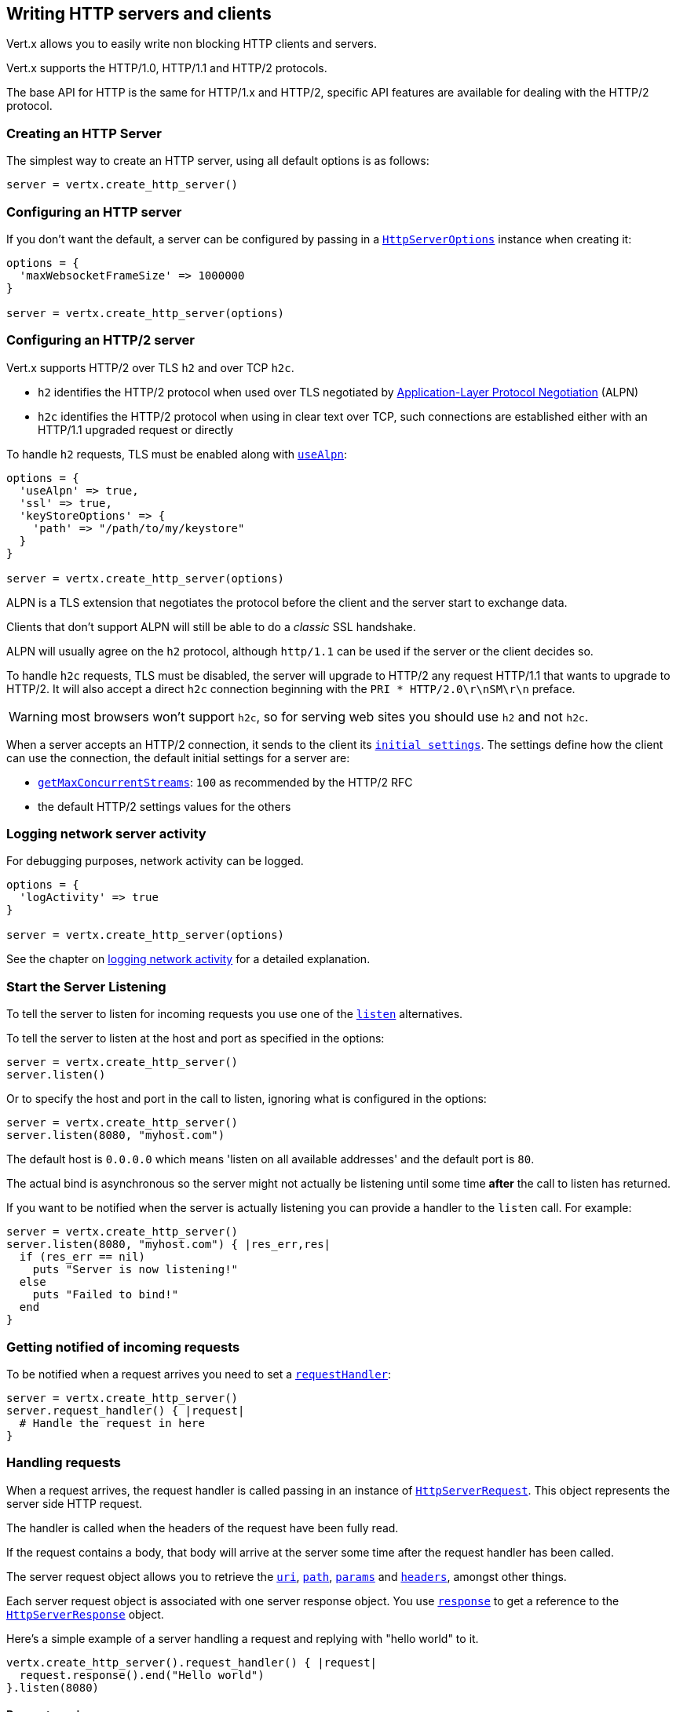 == Writing HTTP servers and clients

Vert.x allows you to easily write non blocking HTTP clients and servers.

Vert.x supports the HTTP/1.0, HTTP/1.1 and HTTP/2 protocols.

The base API for HTTP is the same for HTTP/1.x and HTTP/2, specific API features are available for dealing with the
HTTP/2 protocol.

=== Creating an HTTP Server

The simplest way to create an HTTP server, using all default options is as follows:

[source,ruby]
----

server = vertx.create_http_server()

----

=== Configuring an HTTP server

If you don't want the default, a server can be configured by passing in a `link:../dataobjects.html#HttpServerOptions[HttpServerOptions]`
instance when creating it:

[source,ruby]
----

options = {
  'maxWebsocketFrameSize' => 1000000
}

server = vertx.create_http_server(options)

----

=== Configuring an HTTP/2 server

Vert.x supports HTTP/2 over TLS `h2` and over TCP `h2c`.

- `h2` identifies the HTTP/2 protocol when used over TLS negotiated by https://en.wikipedia.org/wiki/Application-Layer_Protocol_Negotiation[Application-Layer Protocol Negotiation] (ALPN)
- `h2c` identifies the HTTP/2 protocol when using in clear text over TCP, such connections are established either with
an HTTP/1.1 upgraded request or directly

To handle `h2` requests, TLS must be enabled along with `link:../dataobjects.html#HttpServerOptions#set_use_alpn-instance_method[useAlpn]`:

[source,ruby]
----
options = {
  'useAlpn' => true,
  'ssl' => true,
  'keyStoreOptions' => {
    'path' => "/path/to/my/keystore"
  }
}

server = vertx.create_http_server(options)

----

ALPN is a TLS extension that negotiates the protocol before the client and the server start to exchange data.

Clients that don't support ALPN will still be able to do a _classic_ SSL handshake.

ALPN will usually agree on the `h2` protocol, although `http/1.1` can be used if the server or the client decides
so.

To handle `h2c` requests, TLS must be disabled, the server will upgrade to HTTP/2 any request HTTP/1.1 that wants to
upgrade to HTTP/2. It will also accept a direct `h2c` connection beginning with the `PRI * HTTP/2.0\r\nSM\r\n` preface.

WARNING: most browsers won't support `h2c`, so for serving web sites you should use `h2` and not `h2c`.

When a server accepts an HTTP/2 connection, it sends to the client its `link:../dataobjects.html#HttpServerOptions#get_initial_settings-instance_method[initial settings]`.
The settings define how the client can use the connection, the default initial settings for a server are:

- `link:../dataobjects.html#Http2Settings#get_max_concurrent_streams-instance_method[getMaxConcurrentStreams]`: `100` as recommended by the HTTP/2 RFC
- the default HTTP/2 settings values for the others

=== Logging network server activity

For debugging purposes, network activity can be logged.

[source,ruby]
----

options = {
  'logActivity' => true
}

server = vertx.create_http_server(options)

----

See the chapter on <<logging_network_activity, logging network activity>> for a detailed explanation.

=== Start the Server Listening

To tell the server to listen for incoming requests you use one of the `link:../../yardoc/Vertx/HttpServer.html#listen-instance_method[listen]`
alternatives.

To tell the server to listen at the host and port as specified in the options:

[source,ruby]
----

server = vertx.create_http_server()
server.listen()

----

Or to specify the host and port in the call to listen, ignoring what is configured in the options:

[source,ruby]
----

server = vertx.create_http_server()
server.listen(8080, "myhost.com")

----

The default host is `0.0.0.0` which means 'listen on all available addresses' and the default port is `80`.

The actual bind is asynchronous so the server might not actually be listening until some time *after* the call to
listen has returned.

If you want to be notified when the server is actually listening you can provide a handler to the `listen` call.
For example:

[source,ruby]
----

server = vertx.create_http_server()
server.listen(8080, "myhost.com") { |res_err,res|
  if (res_err == nil)
    puts "Server is now listening!"
  else
    puts "Failed to bind!"
  end
}

----

=== Getting notified of incoming requests

To be notified when a request arrives you need to set a `link:../../yardoc/Vertx/HttpServer.html#request_handler-instance_method[requestHandler]`:

[source,ruby]
----

server = vertx.create_http_server()
server.request_handler() { |request|
  # Handle the request in here
}

----

=== Handling requests

When a request arrives, the request handler is called passing in an instance of `link:../../yardoc/Vertx/HttpServerRequest.html[HttpServerRequest]`.
This object represents the server side HTTP request.

The handler is called when the headers of the request have been fully read.

If the request contains a body, that body will arrive at the server some time after the request handler has been called.

The server request object allows you to retrieve the `link:../../yardoc/Vertx/HttpServerRequest.html#uri-instance_method[uri]`,
`link:../../yardoc/Vertx/HttpServerRequest.html#path-instance_method[path]`, `link:../../yardoc/Vertx/HttpServerRequest.html#params-instance_method[params]` and
`link:../../yardoc/Vertx/HttpServerRequest.html#headers-instance_method[headers]`, amongst other things.

Each server request object is associated with one server response object. You use
`link:../../yardoc/Vertx/HttpServerRequest.html#response-instance_method[response]` to get a reference to the `link:../../yardoc/Vertx/HttpServerResponse.html[HttpServerResponse]`
object.

Here's a simple example of a server handling a request and replying with "hello world" to it.

[source,ruby]
----

vertx.create_http_server().request_handler() { |request|
  request.response().end("Hello world")
}.listen(8080)


----

==== Request version

The version of HTTP specified in the request can be retrieved with `link:../../yardoc/Vertx/HttpServerRequest.html#version-instance_method[version]`

==== Request method

Use `link:../../yardoc/Vertx/HttpServerRequest.html#method-instance_method[method]` to retrieve the HTTP method of the request.
(i.e. whether it's GET, POST, PUT, DELETE, HEAD, OPTIONS, etc).

==== Request URI

Use `link:../../yardoc/Vertx/HttpServerRequest.html#uri-instance_method[uri]` to retrieve the URI of the request.

Note that this is the actual URI as passed in the HTTP request, and it's almost always a relative URI.

The URI is as defined in http://www.w3.org/Protocols/rfc2616/rfc2616-sec5.html[Section 5.1.2 of the HTTP specification - Request-URI]

==== Request path

Use `link:../../yardoc/Vertx/HttpServerRequest.html#path-instance_method[path]` to return the path part of the URI

For example, if the request URI was:

 a/b/c/page.html?param1=abc&param2=xyz

Then the path would be

 /a/b/c/page.html

==== Request query

Use `link:../../yardoc/Vertx/HttpServerRequest.html#query-instance_method[query]` to return the query part of the URI

For example, if the request URI was:

 a/b/c/page.html?param1=abc&param2=xyz

Then the query would be

 param1=abc&param2=xyz

==== Request headers

Use `link:../../yardoc/Vertx/HttpServerRequest.html#headers-instance_method[headers]` to return the headers of the HTTP request.

This returns an instance of `link:../../yardoc/Vertx/MultiMap.html[MultiMap]` - which is like a normal Map or Hash but allows multiple
values for the same key - this is because HTTP allows multiple header values with the same key.

It also has case-insensitive keys, that means you can do the following:

[source,ruby]
----

headers = request.headers()

# Get the User-Agent:
puts "User agent is #{headers.get("user-agent")}"

# You can also do this and get the same result:
puts "User agent is #{headers.get("User-Agent")}"

----

==== Request host

Use `link:../../yardoc/Vertx/HttpServerRequest.html#host-instance_method[host]` to return the host of the HTTP request.

For HTTP/1.x requests the `host` header is returned, for HTTP/1 requests the `:authority` pseudo header is returned.

==== Request parameters

Use `link:../../yardoc/Vertx/HttpServerRequest.html#params-instance_method[params]` to return the parameters of the HTTP request.

Just like `link:../../yardoc/Vertx/HttpServerRequest.html#headers-instance_method[headers]` this returns an instance of `link:../../yardoc/Vertx/MultiMap.html[MultiMap]`
as there can be more than one parameter with the same name.

Request parameters are sent on the request URI, after the path. For example if the URI was:

 /page.html?param1=abc&param2=xyz

Then the parameters would contain the following:

----
param1: 'abc'
param2: 'xyz
----

Note that these request parameters are retrieved from the URL of the request. If you have form attributes that
have been sent as part of the submission of an HTML form submitted in the body of a `multi-part/form-data` request
then they will not appear in the params here.

==== Remote address

The address of the sender of the request can be retrieved with `link:../../yardoc/Vertx/HttpServerRequest.html#remote_address-instance_method[remoteAddress]`.

==== Absolute URI

The URI passed in an HTTP request is usually relative. If you wish to retrieve the absolute URI corresponding
to the request, you can get it with `link:../../yardoc/Vertx/HttpServerRequest.html#absolute_uri-instance_method[absoluteURI]`

==== End handler

The `link:../../yardoc/Vertx/HttpServerRequest.html#end_handler-instance_method[endHandler]` of the request is invoked when the entire request,
including any body has been fully read.

==== Reading Data from the Request Body

Often an HTTP request contains a body that we want to read. As previously mentioned the request handler is called
when just the headers of the request have arrived so the request object does not have a body at that point.

This is because the body may be very large (e.g. a file upload) and we don't generally want to buffer the entire
body in memory before handing it to you, as that could cause the server to exhaust available memory.

To receive the body, you can use the `link:../../yardoc/Vertx/HttpServerRequest.html#handler-instance_method[handler]`  on the request,
this will get called every time a chunk of the request body arrives. Here's an example:

[source,ruby]
----

request.handler() { |buffer|
  puts "I have received a chunk of the body of length #{buffer.length()}"
}

----

The object passed into the handler is a `link:../../yardoc/Vertx/Buffer.html[Buffer]`, and the handler can be called
multiple times as data arrives from the network, depending on the size of the body.

In some cases (e.g. if the body is small) you will want to aggregate the entire body in memory, so you could do
the aggregation yourself as follows:

[source,ruby]
----
require 'vertx/buffer'

# Create an empty buffer
totalBuffer = Vertx::Buffer.buffer()

request.handler() { |buffer|
  puts "I have received a chunk of the body of length #{buffer.length()}"
  totalBuffer.append_buffer(buffer)
}

request.end_handler() { |v|
  puts "Full body received, length = #{totalBuffer.length()}"
}

----

This is such a common case, that Vert.x provides a `link:../../yardoc/Vertx/HttpServerRequest.html#body_handler-instance_method[bodyHandler]` to do this
for you. The body handler is called once when all the body has been received:

[source,ruby]
----

request.body_handler() { |totalBuffer|
  puts "Full body received, length = #{totalBuffer.length()}"
}

----

==== Pumping requests

The request object is a `link:../../yardoc/Vertx/ReadStream.html[ReadStream]` so you can pump the request body to any
`link:../../yardoc/Vertx/WriteStream.html[WriteStream]` instance.

See the chapter on <<streams, streams and pumps>> for a detailed explanation.

==== Handling HTML forms

HTML forms can be submitted with either a content type of `application/x-www-form-urlencoded` or `multipart/form-data`.

For url encoded forms, the form attributes are encoded in the url, just like normal query parameters.

For multi-part forms they are encoded in the request body, and as such are not available until the entire body
has been read from the wire.

Multi-part forms can also contain file uploads.

If you want to retrieve the attributes of a multi-part form you should tell Vert.x that you expect to receive
such a form *before* any of the body is read by calling `link:../../yardoc/Vertx/HttpServerRequest.html#set_expect_multipart-instance_method[setExpectMultipart]`
with true, and then you should retrieve the actual attributes using `link:../../yardoc/Vertx/HttpServerRequest.html#form_attributes-instance_method[formAttributes]`
once the entire body has been read:

[source,ruby]
----

server.request_handler() { |request|
  request.set_expect_multipart(true)
  request.end_handler() { |v|
    # The body has now been fully read, so retrieve the form attributes
    formAttributes = request.form_attributes()
  }
}

----

==== Handling form file uploads

Vert.x can also handle file uploads which are encoded in a multi-part request body.

To receive file uploads you tell Vert.x to expect a multi-part form and set an
`link:../../yardoc/Vertx/HttpServerRequest.html#upload_handler-instance_method[uploadHandler]` on the request.

This handler will be called once for every
upload that arrives on the server.

The object passed into the handler is a `link:../../yardoc/Vertx/HttpServerFileUpload.html[HttpServerFileUpload]` instance.

[source,ruby]
----

server.request_handler() { |request|
  request.set_expect_multipart(true)
  request.upload_handler() { |upload|
    puts "Got a file upload #{upload.name()}"
  }
}

----

File uploads can be large we don't provide the entire upload in a single buffer as that might result in memory
exhaustion, instead, the upload data is received in chunks:

[source,ruby]
----

request.upload_handler() { |upload|
  upload.handler() { |chunk|
    puts "Received a chunk of the upload of length #{chunk.length()}"
  }
}

----

The upload object is a `link:../../yardoc/Vertx/ReadStream.html[ReadStream]` so you can pump the request body to any
`link:../../yardoc/Vertx/WriteStream.html[WriteStream]` instance. See the chapter on <<streams, streams and pumps>> for a
detailed explanation.

If you just want to upload the file to disk somewhere you can use `link:../../yardoc/Vertx/HttpServerFileUpload.html#stream_to_file_system-instance_method[streamToFileSystem]`:

[source,ruby]
----

request.upload_handler() { |upload|
  upload.stream_to_file_system("myuploads_directory/#{upload.filename()}")
}

----

WARNING: Make sure you check the filename in a production system to avoid malicious clients uploading files
to arbitrary places on your filesystem. See <<Security notes, security notes>> for more information.

==== Receiving custom HTTP/2 frames

HTTP/2 is a framed protocol with various frames for the HTTP request/response model. The protocol allows other kind
of frames to be sent and received.

To receive custom frames, you can use the `link:../../yardoc/Vertx/HttpServerRequest.html#custom_frame_handler-instance_method[customFrameHandler]` on the request,
this will get called every time a custom frame arrives. Here's an example:

[source,ruby]
----

request.custom_frame_handler() { |frame|

  puts "Received a frame type=#{frame.type()} payload#{frame.payload().to_string()}"
}

----

HTTP/2 frames are not subject to flow control - the frame handler will be called immediatly when a
custom frame is received whether the request is paused or is not

==== Non standard HTTP methods

The `link:todo[OTHER]` HTTP method is used for non standard methods, in this case
`link:../../yardoc/Vertx/HttpServerRequest.html#raw_method-instance_method[rawMethod]` returns the HTTP method as sent by the client.

=== Sending back responses

The server response object is an instance of `link:../../yardoc/Vertx/HttpServerResponse.html[HttpServerResponse]` and is obtained from the
request with `link:../../yardoc/Vertx/HttpServerRequest.html#response-instance_method[response]`.

You use the response object to write a response back to the HTTP client.

==== Setting status code and message

The default HTTP status code for a response is `200`, representing `OK`.

Use `link:../../yardoc/Vertx/HttpServerResponse.html#set_status_code-instance_method[setStatusCode]` to set a different code.

You can also specify a custom status message with `link:../../yardoc/Vertx/HttpServerResponse.html#set_status_message-instance_method[setStatusMessage]`.

If you don't specify a status message, the default one corresponding to the status code will be used.

NOTE: for HTTP/2 the status won't be present in the response since the protocol won't transmit the message
to the client

==== Writing HTTP responses

To write data to an HTTP response, you use one the `link:../../yardoc/Vertx/HttpServerResponse.html#write-instance_method[write]` operations.

These can be invoked multiple times before the response is ended. They can be invoked in a few ways:

With a single buffer:

[source,ruby]
----
response = request.response()
response.write(buffer)

----

With a string. In this case the string will encoded using UTF-8 and the result written to the wire.

[source,ruby]
----
response = request.response()
response.write("hello world!")

----

With a string and an encoding. In this case the string will encoded using the specified encoding and the
result written to the wire.

[source,ruby]
----
response = request.response()
response.write("hello world!", "UTF-16")

----

Writing to a response is asynchronous and always returns immediately after the write has been queued.

If you are just writing a single string or buffer to the HTTP response you can write it and end the response in a
single call to the `link:../../yardoc/Vertx/HttpServerResponse.html#end-instance_method[end]`

The first call to write results in the response header being being written to the response. Consequently, if you are
not using HTTP chunking then you must set the `Content-Length` header before writing to the response, since it will
be too late otherwise. If you are using HTTP chunking you do not have to worry.

==== Ending HTTP responses

Once you have finished with the HTTP response you should `link:../../yardoc/Vertx/HttpServerResponse.html#end-instance_method[end]` it.

This can be done in several ways:

With no arguments, the response is simply ended.

[source,ruby]
----
response = request.response()
response.write("hello world!")
response.end()

----

It can also be called with a string or buffer in the same way `write` is called. In this case it's just the same as
calling write with a string or buffer followed by calling end with no arguments. For example:

[source,ruby]
----
response = request.response()
response.end("hello world!")

----

==== Closing the underlying connection

You can close the underlying TCP connection with `link:../../yardoc/Vertx/HttpServerResponse.html#close-instance_method[close]`.

Non keep-alive connections will be automatically closed by Vert.x when the response is ended.

Keep-alive connections are not automatically closed by Vert.x by default. If you want keep-alive connections to be
closed after an idle time, then you configure `link:../dataobjects.html#HttpServerOptions#set_idle_timeout-instance_method[idleTimeout]`.

HTTP/2 connections send a `GOAWAY` frame before closing the response.

==== Setting response headers

HTTP response headers can be added to the response by adding them directly to the
`link:../../yardoc/Vertx/HttpServerResponse.html#headers-instance_method[headers]`:

[source,ruby]
----
response = request.response()
headers = response.headers()
headers.set("content-type", "text/html")
headers.set("other-header", "wibble")

----

Or you can use `link:../../yardoc/Vertx/HttpServerResponse.html#put_header-instance_method[putHeader]`

[source,ruby]
----
response = request.response()
response.put_header("content-type", "text/html").put_header("other-header", "wibble")

----

Headers must all be added before any parts of the response body are written.

==== Chunked HTTP responses and trailers

Vert.x supports http://en.wikipedia.org/wiki/Chunked_transfer_encoding[HTTP Chunked Transfer Encoding].

This allows the HTTP response body to be written in chunks, and is normally used when a large response body is
being streamed to a client and the total size is not known in advance.

You put the HTTP response into chunked mode as follows:

[source,ruby]
----
response = request.response()
response.set_chunked(true)

----

Default is non-chunked. When in chunked mode, each call to one of the `link:../../yardoc/Vertx/HttpServerResponse.html#write-instance_method[write]`
methods will result in a new HTTP chunk being written out.

When in chunked mode you can also write HTTP response trailers to the response. These are actually written in
the final chunk of the response.

NOTE: chunked response has no effect for an HTTP/2 stream

To add trailers to the response, add them directly to the `link:../../yardoc/Vertx/HttpServerResponse.html#trailers-instance_method[trailers]`.

[source,ruby]
----
response = request.response()
response.set_chunked(true)
trailers = response.trailers()
trailers.set("X-wibble", "woobble").set("X-quux", "flooble")

----

Or use `link:../../yardoc/Vertx/HttpServerResponse.html#put_trailer-instance_method[putTrailer]`.

[source,ruby]
----
response = request.response()
response.set_chunked(true)
response.put_trailer("X-wibble", "woobble").put_trailer("X-quux", "flooble")

----

==== Serving files directly from disk or the classpath

If you were writing a web server, one way to serve a file from disk would be to open it as an `link:../../yardoc/Vertx/AsyncFile.html[AsyncFile]`
and pump it to the HTTP response.

Or you could load it it one go using `link:../../yardoc/Vertx/FileSystem.html#read_file-instance_method[readFile]` and write it straight to the response.

Alternatively, Vert.x provides a method which allows you to serve a file from disk or the filesystem to an HTTP response 
in one operation.
Where supported by the underlying operating system this may result in the OS directly transferring bytes from the
file to the socket without being copied through user-space at all.

This is done by using `link:../../yardoc/Vertx/HttpServerResponse.html#send_file-instance_method[sendFile]`, and is usually more efficient for large
files, but may be slower for small files.

Here's a very simple web server that serves files from the file system using sendFile:

[source,ruby]
----
vertx.create_http_server().request_handler() { |request|
  file = ""
  if (request.path().==("/"))
    file = "index.html"
  elsif (!request.path().contains?(".."))
    file = request.path()
  end
  request.response().send_file("web/#{file}")
}.listen(8080)

----

Sending a file is asynchronous and may not complete until some time after the call has returned. If you want to
be notified when the file has been writen you can use `link:../../yardoc/Vertx/HttpServerResponse.html#send_file-instance_method[sendFile]`

Please see the chapter about <<classpath, serving files from the classpath>> for restrictions about the classpath resolution or disabling it.

NOTE: If you use `sendFile` while using HTTPS it will copy through user-space, since if the kernel is copying data
directly from disk to socket it doesn't give us an opportunity to apply any encryption.

WARNING: If you're going to write web servers directly using Vert.x be careful that users cannot exploit the
path to access files outside the directory from which you want to serve them or the classpath It may be safer instead to use
Vert.x Web. 

When there is a need to serve just a segment of a file, say starting from a given byte, you can achieve this by doing:

[source,ruby]
----
vertx.create_http_server().request_handler() { |request|
  offset = 0
  begin
    offset = Java::JavaLang::Long.parse_long(request.get_param("start"))
  rescue
    # error handling...
  end


  end = Java::JavaLang::Long::MAX_VALUE
  begin
    end = Java::JavaLang::Long.parse_long(request.get_param("end"))
  rescue
    # error handling...
  end


  request.response().send_file("web/mybigfile.txt", offset, end)
}.listen(8080)

----

You are not required to supply the length if you want to send a file starting from an offset until the end, in this
case you can just do:

[source,ruby]
----
vertx.create_http_server().request_handler() { |request|
  offset = 0
  begin
    offset = Java::JavaLang::Long.parse_long(request.get_param("start"))
  rescue
    # error handling...
  end


  request.response().send_file("web/mybigfile.txt", offset)
}.listen(8080)

----

==== Pumping responses

The server response is a `link:../../yardoc/Vertx/WriteStream.html[WriteStream]` instance so you can pump to it from any
`link:../../yardoc/Vertx/ReadStream.html[ReadStream]`, e.g. `link:../../yardoc/Vertx/AsyncFile.html[AsyncFile]`, `link:../../yardoc/Vertx/NetSocket.html[NetSocket]`,
`link:../../yardoc/Vertx/WebSocket.html[WebSocket]` or `link:../../yardoc/Vertx/HttpServerRequest.html[HttpServerRequest]`.

Here's an example which echoes the request body back in the response for any PUT methods.
It uses a pump for the body, so it will work even if the HTTP request body is much larger than can fit in memory
at any one time:

[source,ruby]
----
require 'vertx/pump'
vertx.create_http_server().request_handler() { |request|
  response = request.response()
  if (request.method() == :PUT)
    response.set_chunked(true)
    Vertx::Pump.pump(request, response).start()
    request.end_handler() { |v|
      response.end()
    }
  else
    response.set_status_code(400).end()
  end
}.listen(8080)

----

==== Writing HTTP/2 frames

HTTP/2 is a framed protocol with various frames for the HTTP request/response model. The protocol allows other kind
of frames to be sent and received.

To send such frames, you can use the `link:../../yardoc/Vertx/HttpServerResponse.html#write_custom_frame-instance_method[writeCustomFrame]` on the response.
Here's an example:

[source,ruby]
----
require 'vertx/buffer'

frameType = 40
frameStatus = 10
payload = Vertx::Buffer.buffer("some data")

# Sending a frame to the client
response.write_custom_frame(frameType, frameStatus, payload)

----

These frames are sent immediately and are not subject to flow control - when such frame is sent there it may be done
before other `DATA` frames.

==== Stream reset

HTTP/1.x does not allow a clean reset of a request or a response stream, for example when a client uploads
a resource already present on the server, the server needs to accept the entire response.

HTTP/2 supports stream reset at any time during the request/response:

[source,ruby]
----

# Reset the stream
request.response().reset()

----

By default the `NO_ERROR` (0) error code is sent, another code can sent instead:

[source,ruby]
----

# Cancel the stream
request.response().reset(8)

----

The HTTP/2 specification defines the list of http://httpwg.org/specs/rfc7540.html#ErrorCodes[error codes] one can use.

The request handler are notified of stream reset events with the `link:../../yardoc/Vertx/HttpServerRequest.html#exception_handler-instance_method[request handler]` and
`link:../../yardoc/Vertx/HttpServerResponse.html#exception_handler-instance_method[response handler]`:

[source,ruby]
----

request.response().exception_handler() { |err|
  if (err.class.name == 'Java::IoVertxCoreHttp::StreamResetException')
    reset = err
    puts "Stream reset #{reset.get_code()}"
  end
}

----

==== Server push

Server push is a new feature of HTTP/2 that enables sending multiple responses in parallel for a single client request.

When a server process a request, it can push a request/response to the client:

[source,ruby]
----

response = request.response()

# Push main.js to the client
response.push(:GET, "/main.js") { |ar_err,ar|

  if (ar_err == nil)

    # The server is ready to push the response
    pushedResponse = ar

    # Send main.js response
    pushedResponse.put_header("content-type", "application/json").end("alert(\"Push response hello\")")
  else
    puts "Could not push client resource #{ar_err}"
  end
}

# Send the requested resource
response.send_file("<html><head><script src=\"/main.js\"></script></head><body></body></html>")

----

When the server is ready to push the response, the push response handler is called and the handler can send the response.

The push response handler may receive a failure, for instance the client may cancel the push because it already has `main.js` in its
cache and does not want it anymore.

The `link:../../yardoc/Vertx/HttpServerResponse.html#push-instance_method[push]` method must be called before the initiating response ends, however
the pushed response can be written after.

=== HTTP Compression

Vert.x comes with support for HTTP Compression out of the box.

This means you are able to automatically compress the body of the responses before they are sent back to the client.

If the client does not support HTTP compression the responses are sent back without compressing the body.

This allows to handle Client that support HTTP Compression and those that not support it at the same time.

To enable compression use can configure it with `link:../dataobjects.html#HttpServerOptions#set_compression_supported-instance_method[compressionSupported]`.

By default compression is not enabled.

When HTTP compression is enabled the server will check if the client includes an `Accept-Encoding` header which
includes the supported compressions. Commonly used are deflate and gzip. Both are supported by Vert.x.

If such a header is found the server will automatically compress the body of the response with one of the supported
compressions and send it back to the client.

Be aware that compression may be able to reduce network traffic but is more CPU-intensive.

=== Creating an HTTP client

You create an `link:../../yardoc/Vertx/HttpClient.html[HttpClient]` instance with default options as follows:

[source,ruby]
----
client = vertx.create_http_client()

----

If you want to configure options for the client, you create it as follows:

[source,ruby]
----
options = {
  'keepAlive' => false
}
client = vertx.create_http_client(options)

----

Vert.x supports HTTP/2 over TLS `h2` and over TCP `h2c`.

By default the http client performs HTTP/1.1 requests, to perform HTTP/2 requests the `link:../dataobjects.html#HttpClientOptions#set_protocol_version-instance_method[protocolVersion]`
must be set to `link:todo[HTTP_2]`.

For `h2` requests, TLS must be enabled with _Application-Layer Protocol Negotiation_:

[source,ruby]
----

options = {
  'protocolVersion' => "HTTP_2",
  'ssl' => true,
  'useAlpn' => true,
  'trustAll' => true
}

client = vertx.create_http_client(options)

----

For `h2c` requests, TLS must be disabled, the client will do an HTTP/1.1 requests and try an upgrade to HTTP/2:

[source,ruby]
----

options = {
  'protocolVersion' => "HTTP_2"
}

client = vertx.create_http_client(options)

----

`h2c` connections can also be established directly, i.e connection started with a prior knowledge, when
`link:../dataobjects.html#HttpClientOptions#set_http2_clear_text_upgrade-instance_method[http2ClearTextUpgrade]` options is set to false: after the
connection is established, the client will send the HTTP/2 connection preface and expect to receive
the same preface from the server.

The http server may not support HTTP/2, the actual version can be checked
with `link:../../yardoc/Vertx/HttpClientResponse.html#version-instance_method[version]` when the response arrives.

When a clients connects to an HTTP/2 server, it sends to the server its `link:../dataobjects.html#HttpClientOptions#get_initial_settings-instance_method[initial settings]`.
The settings define how the server can use the connection, the default initial settings for a client are the default
values defined by the HTTP/2 RFC.

=== Logging network client activity

For debugging purposes, network activity can be logged.

[source,ruby]
----
options = {
  'logActivity' => true
}
client = vertx.create_http_client(options)

----

See the chapter on <<logging_network_activity, logging network activity>> for a detailed explanation.

=== Making requests

The http client is very flexible and there are various ways you can make requests with it.


Often you want to make many requests to the same host/port with an http client. To avoid you repeating the host/port
every time you make a request you can configure the client with a default host/port:

[source,ruby]
----
# Set the default host
options = {
  'defaultHost' => "wibble.com"
}
# Can also set default port if you want...
client = vertx.create_http_client(options)
client.get_now("/some-uri") { |response|
  puts "Received response with status code #{response.status_code()}"
}

----

Alternatively if you find yourself making lots of requests to different host/ports with the same client you can
simply specify the host/port when doing the request.

[source,ruby]
----
client = vertx.create_http_client()

# Specify both port and host name
client.get_now(8080, "myserver.mycompany.com", "/some-uri") { |response|
  puts "Received response with status code #{response.status_code()}"
}

# This time use the default port 80 but specify the host name
client.get_now("foo.othercompany.com", "/other-uri") { |response|
  puts "Received response with status code #{response.status_code()}"
}

----

Both methods of specifying host/port are supported for all the different ways of making requests with the client.

==== Simple requests with no request body

Often, you'll want to make HTTP requests with no request body. This is usually the case with HTTP GET, OPTIONS and
HEAD requests.

The simplest way to do this with the Vert.x http client is using the methods prefixed with `Now`. For example
`link:../../yardoc/Vertx/HttpClient.html#get_now-instance_method[getNow]`.

These methods create the http request and send it in a single method call and allow you to provide a handler that will be
called with the http response when it comes back.

[source,ruby]
----
client = vertx.create_http_client()

# Send a GET request
client.get_now("/some-uri") { |response|
  puts "Received response with status code #{response.status_code()}"
}

# Send a GET request
client.head_now("/other-uri") { |response|
  puts "Received response with status code #{response.status_code()}"
}


----

==== Writing general requests

At other times you don't know the request method you want to send until run-time. For that use case we provide
general purpose request methods such as `link:../../yardoc/Vertx/HttpClient.html#request-instance_method[request]` which allow you to specify
the HTTP method at run-time:

[source,ruby]
----
client = vertx.create_http_client()

client.request(:GET, "some-uri") { |response|
  puts "Received response with status code #{response.status_code()}"
}.end()

client.request(:POST, "foo-uri") { |response|
  puts "Received response with status code #{response.status_code()}"
}.end("some-data")

----

==== Writing request bodies

Sometimes you'll want to write requests which have a body, or perhaps you want to write headers to a request
before sending it.

To do this you can call one of the specific request methods such as `link:../../yardoc/Vertx/HttpClient.html#post-instance_method[post]` or
one of the general purpose request methods such as `link:../../yardoc/Vertx/HttpClient.html#request-instance_method[request]`.

These methods don't send the request immediately, but instead return an instance of `link:../../yardoc/Vertx/HttpClientRequest.html[HttpClientRequest]`
which can be used to write to the request body or write headers.

Here are some examples of writing a POST request with a body:
m
[source,ruby]
----
client = vertx.create_http_client()

request = client.post("some-uri") { |response|
  puts "Received response with status code #{response.status_code()}"
}

# Now do stuff with the request
request.put_header("content-length", "1000")
request.put_header("content-type", "text/plain")
request.write(body)

# Make sure the request is ended when you're done with it
request.end()

# Or fluently:

client.post("some-uri") { |response|
  puts "Received response with status code #{response.status_code()}"
}.put_header("content-length", "1000").put_header("content-type", "text/plain").write(body).end()

# Or event more simply:

client.post("some-uri") { |response|
  puts "Received response with status code #{response.status_code()}"
}.put_header("content-type", "text/plain").end(body)


----

Methods exist to write strings in UTF-8 encoding and in any specific encoding and to write buffers:

[source,ruby]
----
require 'vertx/buffer'

# Write string encoded in UTF-8
request.write("some data")

# Write string encoded in specific encoding
request.write("some other data", "UTF-16")

# Write a buffer
buffer = Vertx::Buffer.buffer()
buffer.append_int(123).append_long(245)
request.write(buffer)


----

If you are just writing a single string or buffer to the HTTP request you can write it and end the request in a
single call to the `end` function.

[source,ruby]
----
require 'vertx/buffer'

# Write string and end the request (send it) in a single call
request.end("some simple data")

# Write buffer and end the request (send it) in a single call
buffer = Vertx::Buffer.buffer().append_double(12.34).append_long(432)
request.end(buffer)


----

When you're writing to a request, the first call to `write` will result in the request headers being written
out to the wire.

The actual write is asynchronous and might not occur until some time after the call has returned.

Non-chunked HTTP requests with a request body require a `Content-Length` header to be provided.

Consequently, if you are not using chunked HTTP then you must set the `Content-Length` header before writing
to the request, as it will be too late otherwise.

If you are calling one of the `end` methods that take a string or buffer then Vert.x will automatically calculate
and set the `Content-Length` header before writing the request body.

If you are using HTTP chunking a a `Content-Length` header is not required, so you do not have to calculate the size
up-front.

==== Writing request headers

You can write headers to a request using the `link:../../yardoc/Vertx/HttpClientRequest.html#headers-instance_method[headers]` multi-map as follows:

[source,ruby]
----

# Write some headers using the headers() multimap

headers = request.headers()
headers.set("content-type", "application/json").set("other-header", "foo")


----

The headers are an instance of `link:../../yardoc/Vertx/MultiMap.html[MultiMap]` which provides operations for adding, setting and removing
entries. Http headers allow more than one value for a specific key.

You can also write headers using `link:../../yardoc/Vertx/HttpClientRequest.html#put_header-instance_method[putHeader]`

[source,ruby]
----

# Write some headers using the putHeader method

request.put_header("content-type", "application/json").put_header("other-header", "foo")


----

If you wish to write headers to the request you must do so before any part of the request body is written.

==== Non standard HTTP methods

The `link:todo[OTHER]` HTTP method is used for non standard methods, when this method
is used, `link:../../yardoc/Vertx/HttpClientRequest.html#set_raw_method-instance_method[setRawMethod]` must be used to
set the raw method to send to the server.

==== Ending HTTP requests

Once you have finished with the HTTP request you must end it with one of the `link:../../yardoc/Vertx/HttpClientRequest.html#end-instance_method[end]`
operations.

Ending a request causes any headers to be written, if they have not already been written and the request to be marked
as complete.

Requests can be ended in several ways. With no arguments the request is simply ended:

[source,ruby]
----
request.end()

----

Or a string or buffer can be provided in the call to `end`. This is like calling `write` with the string or buffer
before calling `end` with no arguments

[source,ruby]
----
require 'vertx/buffer'
# End the request with a string
request.end("some-data")

# End it with a buffer
buffer = Vertx::Buffer.buffer().append_float(12.3).append_int(321)
request.end(buffer)

----

==== Chunked HTTP requests

Vert.x supports http://en.wikipedia.org/wiki/Chunked_transfer_encoding[HTTP Chunked Transfer Encoding] for requests.

This allows the HTTP request body to be written in chunks, and is normally used when a large request body is being streamed
to the server, whose size is not known in advance.

You put the HTTP request into chunked mode using `link:../../yardoc/Vertx/HttpClientRequest.html#set_chunked-instance_method[setChunked]`.

In chunked mode each call to write will cause a new chunk to be written to the wire. In chunked mode there is
no need to set the `Content-Length` of the request up-front.

[source,ruby]
----

request.set_chunked(true)

# Write some chunks
i = 0
while (i < 10)
  request.write("this-is-chunk-#{i}")
  i+=1
end

request.end()

----

==== Request timeouts

You can set a timeout for a specific http request using `link:../../yardoc/Vertx/HttpClientRequest.html#set_timeout-instance_method[setTimeout]`.

If the request does not return any data within the timeout period an exception will be passed to the exception handler
(if provided) and the request will be closed.

==== Handling exceptions

You can handle exceptions corresponding to a request by setting an exception handler on the
`link:../../yardoc/Vertx/HttpClientRequest.html[HttpClientRequest]` instance:

[source,ruby]
----

request = client.post("some-uri") { |response|
  puts "Received response with status code #{response.status_code()}"
}
request.exception_handler() { |e|
  puts "Received exception: #{e.get_message()}"
  e.print_stack_trace()
}

----

This does not handle non _2xx_ response that need to be handled in the
`link:../../yardoc/Vertx/HttpClientResponse.html[HttpClientResponse]` code:

[source, ruby]
----
request = client.post("some-uri") { |response|
  if (response.status_code() == 200)
    puts "Everything fine"
    return
  end
  if (response.status_code() == 500)
    puts "Unexpected behavior on the server side"
    return
  end
}
request.end()

----

IMPORTANT: `XXXNow` methods cannot receive an exception handler.

==== Specifying a handler on the client request

Instead of providing a response handler in the call to create the client request object, alternatively, you can
not provide a handler when the request is created and set it later on the request object itself, using
`link:../../yardoc/Vertx/HttpClientRequest.html#handler-instance_method[handler]`, for example:

[source,ruby]
----

request = client.post("some-uri")
request.handler() { |response|
  puts "Received response with status code #{response.status_code()}"
}

----

==== Using the request as a stream

The `link:../../yardoc/Vertx/HttpClientRequest.html[HttpClientRequest]` instance is also a `link:../../yardoc/Vertx/WriteStream.html[WriteStream]` which means
you can pump to it from any `link:../../yardoc/Vertx/ReadStream.html[ReadStream]` instance.

For, example, you could pump a file on disk to a http request body as follows:

[source,ruby]
----
require 'vertx/pump'

request.set_chunked(true)
pump = Vertx::Pump.pump(file, request)
file.end_handler() { |v|
  request.end()
}
pump.start()


----

==== Writing HTTP/2 frames

HTTP/2 is a framed protocol with various frames for the HTTP request/response model. The protocol allows other kind
of frames to be sent and received.

To send such frames, you can use the `link:../../yardoc/Vertx/HttpClientRequest.html#write-instance_method[write]` on the request. Here's an example:

[source,ruby]
----
require 'vertx/buffer'

frameType = 40
frameStatus = 10
payload = Vertx::Buffer.buffer("some data")

# Sending a frame to the server
request.write_custom_frame(frameType, frameStatus, payload)

----

==== Stream reset

HTTP/1.x does not allow a clean reset of a request or a response stream, for example when a client uploads a resource already
present on the server, the server needs to accept the entire response.

HTTP/2 supports stream reset at any time during the request/response:

[source,ruby]
----

request.reset()


----

By default the NO_ERROR (0) error code is sent, another code can sent instead:

[source,ruby]
----

request.reset(8)


----

The HTTP/2 specification defines the list of http://httpwg.org/specs/rfc7540.html#ErrorCodes[error codes] one can use.

The request handler are notified of stream reset events with the `link:../../yardoc/Vertx/HttpClientRequest.html#exception_handler-instance_method[request handler]` and
`link:../../yardoc/Vertx/HttpClientResponse.html#exception_handler-instance_method[response handler]`:

[source,ruby]
----

request.exception_handler() { |err|
  if (err.class.name == 'Java::IoVertxCoreHttp::StreamResetException')
    reset = err
    puts "Stream reset #{reset.get_code()}"
  end
}

----

=== Handling http responses

You receive an instance of `link:../../yardoc/Vertx/HttpClientResponse.html[HttpClientResponse]` into the handler that you specify in of
the request methods or by setting a handler directly on the `link:../../yardoc/Vertx/HttpClientRequest.html[HttpClientRequest]` object.

You can query the status code and the status message of the response with `link:../../yardoc/Vertx/HttpClientResponse.html#status_code-instance_method[statusCode]`
and `link:../../yardoc/Vertx/HttpClientResponse.html#status_message-instance_method[statusMessage]`.

[source,ruby]
----

client.get_now("some-uri") { |response|
  # the status code - e.g. 200 or 404
  puts "Status code is #{response.status_code()}"

  # the status message e.g. "OK" or "Not Found".
  puts "Status message is #{response.status_message()}"
}


----

==== Using the response as a stream

The `link:../../yardoc/Vertx/HttpClientResponse.html[HttpClientResponse]` instance is also a `link:../../yardoc/Vertx/ReadStream.html[ReadStream]` which means
you can pump it to any `link:../../yardoc/Vertx/WriteStream.html[WriteStream]` instance.

==== Response headers and trailers

Http responses can contain headers. Use `link:../../yardoc/Vertx/HttpClientResponse.html#headers-instance_method[headers]` to get the headers.

The object returned is a `link:../../yardoc/Vertx/MultiMap.html[MultiMap]` as HTTP headers can contain multiple values for single keys.

[source,ruby]
----

contentType = response.headers().get("content-type")
contentLength = response.headers().get("content-lengh")


----

Chunked HTTP responses can also contain trailers - these are sent in the last chunk of the response body.

You use `link:../../yardoc/Vertx/HttpClientResponse.html#trailers-instance_method[trailers]` to get the trailers. Trailers are also a `link:../../yardoc/Vertx/MultiMap.html[MultiMap]`.

==== Reading the request body

The response handler is called when the headers of the response have been read from the wire.

If the response has a body this might arrive in several pieces some time after the headers have been read. We
don't wait for all the body to arrive before calling the response handler as the response could be very large and we
might be waiting a long time, or run out of memory for large responses.

As parts of the response body arrive, the `link:../../yardoc/Vertx/HttpClientResponse.html#handler-instance_method[handler]` is called with
a `link:../../yardoc/Vertx/Buffer.html[Buffer]` representing the piece of the body:

[source,ruby]
----

client.get_now("some-uri") { |response|

  response.handler() { |buffer|
    puts "Received a part of the response body: #{buffer}"
  }
}

----

If you know the response body is not very large and want to aggregate it all in memory before handling it, you can
either aggregate it yourself:

[source,ruby]
----
require 'vertx/buffer'

client.get_now("some-uri") { |response|

  # Create an empty buffer
  totalBuffer = Vertx::Buffer.buffer()

  response.handler() { |buffer|
    puts "Received a part of the response body: #{buffer.length()}"

    totalBuffer.append_buffer(buffer)
  }

  response.end_handler() { |v|
    # Now all the body has been read
    puts "Total response body length is #{totalBuffer.length()}"
  }
}

----

Or you can use the convenience `link:../../yardoc/Vertx/HttpClientResponse.html#body_handler-instance_method[bodyHandler]` which
is called with the entire body when the response has been fully read:

[source,ruby]
----

client.get_now("some-uri") { |response|

  response.body_handler() { |totalBuffer|
    # Now all the body has been read
    puts "Total response body length is #{totalBuffer.length()}"
  }
}

----

==== Response end handler

The response `link:../../yardoc/Vertx/HttpClientResponse.html#end_handler-instance_method[endHandler]` is called when the entire response body has been read
or immediately after the headers have been read and the response handler has been called if there is no body.

==== Reading cookies from the response

You can retrieve the list of cookies from a response using `link:../../yardoc/Vertx/HttpClientResponse.html#cookies-instance_method[cookies]`.

Alternatively you can just parse the `Set-Cookie` headers yourself in the response.


==== 100-Continue handling

According to the http://www.w3.org/Protocols/rfc2616/rfc2616-sec8.html[HTTP 1.1 specification] a client can set a
header `Expect: 100-Continue` and send the request header before sending the rest of the request body.

The server can then respond with an interim response status `Status: 100 (Continue)` to signify to the client that
it is ok to send the rest of the body.

The idea here is it allows the server to authorise and accept/reject the request before large amounts of data are sent.
Sending large amounts of data if the request might not be accepted is a waste of bandwidth and ties up the server
in reading data that it will just discard.

Vert.x allows you to set a `link:../../yardoc/Vertx/HttpClientRequest.html#continue_handler-instance_method[continueHandler]` on the
client request object

This will be called if the server sends back a `Status: 100 (Continue)` response to signify that it is ok to send
the rest of the request.

This is used in conjunction with `link:../../yardoc/Vertx/HttpClientRequest.html#send_head-instance_method[sendHead]`to send the head of the request.

Here's an example:

[source,ruby]
----

request = client.put("some-uri") { |response|
  puts "Received response with status code #{response.status_code()}"
}

request.put_header("Expect", "100-Continue")

request.continue_handler() { |v|
  # OK to send rest of body
  request.write("Some data")
  request.write("Some more data")
  request.end()
}

----

On the server side a Vert.x http server can be configured to automatically send back 100 Continue interim responses
when it receives an `Expect: 100-Continue` header.

This is done by setting the option `link:../dataobjects.html#HttpServerOptions#set_handle100_continue_automatically-instance_method[handle100ContinueAutomatically]`.

If you'd prefer to decide whether to send back continue responses manually, then this property should be set to
`false` (the default), then you can inspect the headers and call `link:../../yardoc/Vertx/HttpServerResponse.html#write_continue-instance_method[writeContinue]`
to have the client continue sending the body:

[source,ruby]
----

httpServer.request_handler() { |request|
  if (request.get_header("Expect").equals_ignore_case?("100-Continue"))

    # Send a 100 continue response
    request.response().write_continue()

    # The client should send the body when it receives the 100 response
    request.body_handler() { |body|
      # Do something with body
    }

    request.end_handler() { |v|
      request.response().end()
    }
  end
}

----

You can also reject the request by sending back a failure status code directly: in this case the body
should either be ignored or the connection should be closed (100-Continue is a performance hint and
cannot be a logical protocol constraint):

[source,ruby]
----

httpServer.request_handler() { |request|
  if (request.get_header("Expect").equals_ignore_case?("100-Continue"))

    #
    rejectAndClose = true
    if (rejectAndClose)

      # Reject with a failure code and close the connection
      # this is probably best with persistent connection
      request.response().set_status_code(405).put_header("Connection", "close").end()
    else

      # Reject with a failure code and ignore the body
      # this may be appropriate if the body is small
      request.response().set_status_code(405).end()
    end
  end
}

----

==== Client push

Server push is a new feature of HTTP/2 that enables sending multiple responses in parallel for a single client request.

A push handler can be set on a request to receive the request/response pushed by the server:

[source,ruby]
----

request = client.get("/index.html") { |response|
  # Process index.html response
}

# Set a push handler to be aware of any resource pushed by the server
request.push_handler() { |pushedRequest|

  # A resource is pushed for this request
  puts "Server pushed #{pushedRequest.path()}"

  # Set an handler for the response
  pushedRequest.handler() { |pushedResponse|
    puts "The response for the pushed request"
  }
}

# End the request
request.end()

----

If the client does not want to receive a pushed request, it can reset the stream:

[source,ruby]
----
request.push_handler() { |pushedRequest|
  if (pushedRequest.path().==("/main.js"))
    pushedRequest.reset()
  else
    # Handle it
  end
}

----

When no handler is set, any stream pushed will be automatically cancelled by the client with
a stream reset (`8` error code).

==== Receiving custom HTTP/2 frames

HTTP/2 is a framed protocol with various frames for the HTTP request/response model. The protocol allows other kind of
frames to be sent and received.

To receive custom frames, you can use the customFrameHandler on the request, this will get called every time a custom
frame arrives. Here's an example:

[source,ruby]
----
response.custom_frame_handler() { |frame|

  puts "Received a frame type=#{frame.type()} payload#{frame.payload().to_string()}"
}

----

=== Enabling compression on the client

The http client comes with support for HTTP Compression out of the box.

This means the client can let the remote http server know that it supports compression, and will be able to handle
compressed response bodies.

An http server is free to either compress with one of the supported compression algorithms or to send the body back
without compressing it at all. So this is only a hint for the Http server which it may ignore at will.

To tell the http server which compression is supported by the client it will include an `Accept-Encoding` header with
the supported compression algorithm as value. Multiple compression algorithms are supported. In case of Vert.x this
will result in the following header added:

 Accept-Encoding: gzip, deflate

The server will choose then from one of these. You can detect if a server ompressed the body by checking for the
`Content-Encoding` header in the response sent back from it.

If the body of the response was compressed via gzip it will include for example the following header:

 Content-Encoding: gzip

To enable compression set `link:../dataobjects.html#HttpClientOptions#set_try_use_compression-instance_method[tryUseCompression]` on the options
used when creating the client.

By default compression is disabled.

=== HTTP/1.x pooling and keep alive

Http keep alive allows http connections to be used for more than one request. This can be a more efficient use of
connections when you're making multiple requests to the same server.

For HTTP/1.x versions, the http client supports pooling of connections, allowing you to reuse connections between requests.

For pooling to work, keep alive must be true using `link:../dataobjects.html#HttpClientOptions#set_keep_alive-instance_method[keepAlive]`
on the options used when configuring the client. The default value is true.

When keep alive is enabled. Vert.x will add a `Connection: Keep-Alive` header to each HTTP/1.0 request sent.
When keep alive is disabled. Vert.x will add a `Connection: Close` header to each HTTP/1.1 request sent to signal
that the connection will be closed after completion of the response.

The maximum number of connections to pool *for each server* is configured using `link:../dataobjects.html#HttpClientOptions#set_max_pool_size-instance_method[maxPoolSize]`

When making a request with pooling enabled, Vert.x will create a new connection if there are less than the maximum number of
connections already created for that server, otherwise it will add the request to a queue.

Keep alive connections will not be closed by the client automatically. To close them you can close the client instance.

Alternatively you can set idle timeout using `link:../dataobjects.html#HttpClientOptions#set_idle_timeout-instance_method[idleTimeout]` - any
connections not used within this timeout will be closed. Please note the idle timeout value is in seconds not milliseconds.

=== HTTP/1.1 pipe-lining

The client also supports pipe-lining of requests on a connection.

Pipe-lining means another request is sent on the same connection before the response from the preceding one has
returned. Pipe-lining is not appropriate for all requests.

To enable pipe-lining, it must be enabled using `link:../dataobjects.html#HttpClientOptions#set_pipelining-instance_method[pipelining]`.
By default pipe-lining is disabled.

When pipe-lining is enabled requests will be written to connections without waiting for previous responses to return.

The number of pipe-lined requests over a single connection is limited by `link:../dataobjects.html#HttpClientOptions#set_pipelining_limit-instance_method[pipeliningLimit]`.
This option defines the maximum number of http requests sent to the server awaiting for a response. This limit ensures the
fairness of the distribution of the client requests over the connections to the same server.

=== HTTP/2 multiplexing

HTTP/2 advocates to use a single connection to a server, by default the http client uses a single
connection for each server, all the streams to the same server are multiplexed over the same connection.

When the clients needs to use more than a single connection and use pooling, the `link:../dataobjects.html#HttpClientOptions#set_http2_max_pool_size-instance_method[http2MaxPoolSize]`
shall be used.

When it is desirable to limit the number of multiplexed streams per connection and use a connection
pool instead of a single connection, `link:../dataobjects.html#HttpClientOptions#set_http2_multiplexing_limit-instance_method[http2MultiplexingLimit]`
can be used.

[source,ruby]
----

clientOptions = {
  'http2MultiplexingLimit' => 10,
  'http2MaxPoolSize' => 3
}

# Uses up to 3 connections and up to 10 streams per connection
client = vertx.create_http_client(clientOptions)

----

The multiplexing limit for a connection is a setting set on the client that limits the number of streams
of a single connection. The effective value can be even lower if the server sets a lower limit
with the `link:../dataobjects.html#Http2Settings#set_max_concurrent_streams-instance_method[SETTINGS_MAX_CONCURRENT_STREAMS]` setting.

HTTP/2 connections will not be closed by the client automatically. To close them you can call `link:../../yardoc/Vertx/HttpConnection.html#close-instance_method[close]`
or close the client instance.

Alternatively you can set idle timeout using `link:../dataobjects.html#HttpClientOptions#set_idle_timeout-instance_method[idleTimeout]` - any
connections not used within this timeout will be closed. Please note the idle timeout value is in seconds not milliseconds.

=== HTTP connections

The `link:../../yardoc/Vertx/HttpConnection.html[HttpConnection]` offers the API for dealing with HTTP connection events, lifecycle
and settings.

HTTP/2 implements fully the `link:../../yardoc/Vertx/HttpConnection.html[HttpConnection]` API.

HTTP/1.x implements partially the `link:../../yardoc/Vertx/HttpConnection.html[HttpConnection]` API: only the close operation,
the close handler and exception handler are implemented. This protocol does not provide semantics for
the other operations.

==== Server connections

The `link:../../yardoc/Vertx/HttpServerRequest.html#connection-instance_method[connection]` method returns the request connection on the server:

[source,ruby]
----
connection = request.connection()

----

A connection handler can be set on the server to be notified of any incoming connection:

[source,ruby]
----
server = vertx.create_http_server(http2Options)

server.connection_handler() { |connection|
  puts "A client connected"
}

----

==== Client connections

The `link:../../yardoc/Vertx/HttpClientRequest.html#connection-instance_method[connection]` method returns the request connection on the client:

[source,ruby]
----
connection = request.connection()

----

A connection handler can be set on the request to be notified when the connection happens:

[source,ruby]
----
request.connection_handler() { |connection|
  puts "Connected to the server"
}

----

==== Connection settings

The configuration of an HTTP/2 is configured by the `link:../dataobjects.html#Http2Settings[Http2Settings]` data object.

Each endpoint must respect the settings sent by the other side of the connection.

When a connection is established, the client and the server exchange initial settings. Initial settings
are configured by `link:../dataobjects.html#HttpClientOptions#set_initial_settings-instance_method[initialSettings]` on the client and
`link:../dataobjects.html#HttpServerOptions#set_initial_settings-instance_method[initialSettings]` on the server.

The settings can be changed at any time after the connection is established:

[source,ruby]
----
connection.update_settings({
  'maxConcurrentStreams' => 100
})

----

As the remote side should acknowledge on reception of the settings update, it's possible to give a callback
to be notified of the acknowledgment:

[source,ruby]
----
connection.update_settings({
  'maxConcurrentStreams' => 100
}) { |ar_err,ar|
  if (ar_err == nil)
    puts "The settings update has been acknowledged "
  end
}

----

Conversely the `link:../../yardoc/Vertx/HttpConnection.html#remote_settings_handler-instance_method[remoteSettingsHandler]` is notified
when the new remote settings are received:

[source,ruby]
----
connection.remote_settings_handler() { |settings|
  puts "Received new settings"
}

----

NOTE: this only applies to the HTTP/2 protocol

==== Connection ping

HTTP/2 connection ping is useful for determining the connection round-trip time or check the connection
validity: `link:../../yardoc/Vertx/HttpConnection.html#ping-instance_method[ping]` sends a `PING` frame to the remote
endpoint:

[source,ruby]
----
require 'vertx/buffer'
data = Vertx::Buffer.buffer()
i = 0
while (i < 8)
  data.append_byte(i)
  i+=1
end
connection.ping(data) { |pong_err,pong|
  puts "Remote side replied"
}

----

Vert.x will send automatically an acknowledgement when a `PING` frame is received,
an handler can be set to be notified for each ping received:

[source,ruby]
----
connection.ping_handler() { |ping|
  puts "Got pinged by remote side"
}

----

The handler is just notified, the acknowledgement is sent whatsoever. Such feature is aimed for
implementing  protocols on top of HTTP/2.

NOTE: this only applies to the HTTP/2 protocol

==== Connection shutdown and go away

Calling `link:../../yardoc/Vertx/HttpConnection.html#shutdown-instance_method[shutdown]` will send a `GOAWAY` frame to the
remote side of the connection, asking it to stop creating streams: a client will stop doing new requests
and a server will stop pushing responses. After the `GOAWAY` frame is sent, the connection
waits some time (30 seconds by default) until all current streams closed and close the connection:

[source,ruby]
----
connection.shutdown()

----

The `link:../../yardoc/Vertx/HttpConnection.html#shutdown_handler-instance_method[shutdownHandler]` notifies when all streams have been closed, the
connection is not yet closed.

It's possible to just send a `GOAWAY` frame, the main difference with a shutdown is that
it will just tell the remote side of the connection to stop creating new streams without scheduling a connection
close:

[source,ruby]
----
connection.go_away(0)

----

Conversely, it is also possible to be notified when `GOAWAY` are received:

[source,ruby]
----
connection.go_away_handler() { |goAway|
  puts "Received a go away frame"
}

----

The `link:../../yardoc/Vertx/HttpConnection.html#shutdown_handler-instance_method[shutdownHandler]` will be called when all current streams
have been closed and the connection can be closed:

[source,ruby]
----
connection.go_away(0)
connection.shutdown_handler() { |v|

  # All streams are closed, close the connection
  connection.close()
}

----

This applies also when a `GOAWAY` is received.

NOTE: this only applies to the HTTP/2 protocol

==== Connection close

Connection `link:../../yardoc/Vertx/HttpConnection.html#close-instance_method[close]` closes the connection:

- it closes the socket for HTTP/1.x
- a shutdown with no delay for HTTP/2, the `GOAWAY` frame will still be sent before the connection is closed. *

The `link:../../yardoc/Vertx/HttpConnection.html#close_handler-instance_method[closeHandler]` notifies when a connection is closed.

=== HttpClient usage

The HttpClient can be used in a Verticle or embedded.

When used in a Verticle, the Verticle *should use its own client instance*.

More generally a client should not be shared between different Vert.x contexts as it can lead to unexpected behavior.

For example a keep-alive connection will call the client handlers on the context of the request that opened the connection, subsequent requests will use
the same context.

When this happen Vert.x detects it and log a warn:

----
Reusing a connection with a different context: an HttpClient is probably shared between different Verticles
----

The HttpClient can be embedded in a non Vert.x thread like a unit test or a plain java `main`: the client handlers
will be called by different Vert.x threads and contexts, such contexts are created as needed. For production this
usage is not recommended.

=== Server sharing

When several HTTP servers listen on the same port, vert.x orchestrates the request handling using a
round-robin strategy.

Let's take a verticle creating a HTTP server such as:

.io.vertx.examples.http.sharing.HttpServerVerticle
[source,ruby]
----
vertx.create_http_server().request_handler() { |request|
  request.response().end("Hello from server #{self}")
}.listen(8080)

----

This service is listening on the port 8080. So, when this verticle is instantiated multiple times as with:
`vertx run io.vertx.examples.http.sharing.HttpServerVerticle -instances 2`, what's happening ? If both
verticles would bind to the same port, you would receive a socket exception. Fortunately, vert.x is handling
this case for you. When you deploy another server on the same host and port as an existing server it doesn't
actually try and create a new server listening on the same host/port. It binds only once to the socket. When
receiving a request it calls the server handlers following a round robin strategy.

Let's now imagine a client such as:
[source,ruby]
----
vertx.set_periodic(100) { |l|
  vertx.create_http_client().get_now(8080, "localhost", "/") { |resp|
    resp.body_handler() { |body|
      puts body.to_string("ISO-8859-1")
    }
  }
}

----

Vert.x delegates the requests to one of the server sequentially:

[source]
----
Hello from i.v.e.h.s.HttpServerVerticle@1
Hello from i.v.e.h.s.HttpServerVerticle@2
Hello from i.v.e.h.s.HttpServerVerticle@1
Hello from i.v.e.h.s.HttpServerVerticle@2
...
----

Consequently the servers can scale over available cores while each Vert.x verticle instance remains strictly
single threaded, and you don't have to do any special tricks like writing load-balancers in order to scale your
server on your multi-core machine.

=== Using HTTPS with Vert.x

Vert.x http servers and clients can be configured to use HTTPS in exactly the same way as net servers.

Please see <<ssl, configuring net servers to use SSL>> for more information.

=== WebSockets

http://en.wikipedia.org/wiki/WebSocket[WebSockets] are a web technology that allows a full duplex socket-like
connection between HTTP servers and HTTP clients (typically browsers).

Vert.x supports WebSockets on both the client and server-side.

==== WebSockets on the server

There are two ways of handling WebSockets on the server side.

===== WebSocket handler

The first way involves providing a `link:../../yardoc/Vertx/HttpServer.html#websocket_handler-instance_method[websocketHandler]`
on the server instance.

When a WebSocket connection is made to the server, the handler will be called, passing in an instance of
`link:../../yardoc/Vertx/ServerWebSocket.html[ServerWebSocket]`.

[source,ruby]
----

server.websocket_handler() { |websocket|
  puts "Connected!"
}

----

You can choose to reject the WebSocket by calling `link:../../yardoc/Vertx/ServerWebSocket.html#reject-instance_method[reject]`.

[source,ruby]
----

server.websocket_handler() { |websocket|
  if (websocket.path().==("/myapi"))
    websocket.reject()
  else
    # Do something
  end
}

----

===== Upgrading to WebSocket

The second way of handling WebSockets is to handle the HTTP Upgrade request that was sent from the client, and
call `link:../../yardoc/Vertx/HttpServerRequest.html#upgrade-instance_method[upgrade]` on the server request.

[source,ruby]
----

server.request_handler() { |request|
  if (request.path().==("/myapi"))

    websocket = request.upgrade()
    # Do something

  else
    # Reject
    request.response().set_status_code(400).end()
  end
}

----

===== The server WebSocket

The `link:../../yardoc/Vertx/ServerWebSocket.html[ServerWebSocket]` instance enables you to retrieve the `link:../../yardoc/Vertx/ServerWebSocket.html#headers-instance_method[headers]`,
`link:../../yardoc/Vertx/ServerWebSocket.html#path-instance_method[path]`, `link:../../yardoc/Vertx/ServerWebSocket.html#query-instance_method[query]` and
`link:../../yardoc/Vertx/ServerWebSocket.html#uri-instance_method[URI]` of the HTTP request of the WebSocket handshake.

==== WebSockets on the client

The Vert.x `link:../../yardoc/Vertx/HttpClient.html[HttpClient]` supports WebSockets.

You can connect a WebSocket to a server using one of the `link:../../yardoc/Vertx/HttpClient.html#websocket-instance_method[websocket]` operations and
providing a handler.

The handler will be called with an instance of `link:../../yardoc/Vertx/WebSocket.html[WebSocket]` when the connection has been made:

[source,ruby]
----
client.websocket("/some-uri") { |websocket|
  puts "Connected!"
}

----

==== Writing messages to WebSockets

If you wish to write a single binary WebSocket message to the WebSocket you can do this with
`link:../../yardoc/Vertx/WebSocket.html#write_binary_message-instance_method[writeBinaryMessage]`:

[source,ruby]
----
require 'vertx/buffer'
# Write a simple message
buffer = Vertx::Buffer.buffer().append_int(123).append_float(1.23)

websocket.write_binary_message(buffer)

----

If the WebSocket message is larger than the maximum websocket frame size as configured with
`link:../dataobjects.html#HttpClientOptions#set_max_websocket_frame_size-instance_method[maxWebsocketFrameSize]`
then Vert.x will split it into multiple WebSocket frames before sending it on the wire.

==== Writing frames to WebSockets

A WebSocket message can be composed of multiple frames. In this case the first frame is either a _binary_ or _text_ frame
followed by zero or more _continuation_ frames.

The last frame in the message is marked as _final_.

To send a message consisting of multiple frames you create frames using
`link:../../yardoc/Vertx/WebSocketFrame.html#binary_frame-class_method[WebSocketFrame.binaryFrame]`
, `link:../../yardoc/Vertx/WebSocketFrame.html#text_frame-class_method[WebSocketFrame.textFrame]` or
`link:../../yardoc/Vertx/WebSocketFrame.html#continuation_frame-class_method[WebSocketFrame.continuationFrame]` and write them
to the WebSocket using `link:../../yardoc/Vertx/WebSocket.html#write_frame-instance_method[writeFrame]`.

Here's an example for binary frames:

[source,ruby]
----
require 'vertx/web_socket_frame'

frame1 = Vertx::WebSocketFrame.binary_frame(buffer1, false)
websocket.write_frame(frame1)

frame2 = Vertx::WebSocketFrame.continuation_frame(buffer2, false)
websocket.write_frame(frame2)

# Write the final frame
frame3 = Vertx::WebSocketFrame.continuation_frame(buffer2, true)
websocket.write_frame(frame3)


----

In many cases you just want to send a websocket message that consists of a single final frame, so we provide a couple
of shortcut methods to do that with `link:../../yardoc/Vertx/WebSocket.html#write_final_binary_frame-instance_method[writeFinalBinaryFrame]`
and `link:../../yardoc/Vertx/WebSocket.html#write_final_text_frame-instance_method[writeFinalTextFrame]`.

Here's an example:

[source,ruby]
----
require 'vertx/buffer'

# Send a websocket messages consisting of a single final text frame:

websocket.write_final_text_frame("Geronimo!")

# Send a websocket messages consisting of a single final binary frame:

buff = Vertx::Buffer.buffer().append_int(12).append_string("foo")

websocket.write_final_binary_frame(buff)


----

==== Reading frames from WebSockets

To read frames from a WebSocket you use the `link:../../yardoc/Vertx/WebSocket.html#frame_handler-instance_method[frameHandler]`.

The frame handler will be called with instances of `link:../../yardoc/Vertx/WebSocketFrame.html[WebSocketFrame]` when a frame arrives,
for example:

[source,ruby]
----

websocket.frame_handler() { |frame|
  puts "Received a frame of size!"
}


----

==== Closing WebSockets

Use `link:../../yardoc/Vertx/WebSocketBase.html#close-instance_method[close]` to close the WebSocket connection when you have finished with it.

==== Streaming WebSockets

The `link:../../yardoc/Vertx/WebSocket.html[WebSocket]` instance is also a `link:../../yardoc/Vertx/ReadStream.html[ReadStream]` and a
`link:../../yardoc/Vertx/WriteStream.html[WriteStream]` so it can be used with pumps.

When using a WebSocket as a write stream or a read stream it can only be used with WebSockets connections that are
used with binary frames that are no split over multiple frames.

=== Using a proxy for HTTP/HTTPS connections

The http client supports accessing http/https URLs via a HTTP proxy (e.g. Squid) or _SOCKS4a_ or _SOCKS5_ proxy.
The CONNECT protocol uses HTTP/1.x but can connect to HTTP/1.x and HTTP/2 servers.

Connecting to h2c (unencrypted HTTP/2 servers) is likely not supported by http proxies since they will support
HTTP/1.1 only.

The proxy can be configured in the `link:../dataobjects.html#HttpClientOptions[HttpClientOptions]` by setting a
`link:../dataobjects.html#ProxyOptions[ProxyOptions]` object containing proxy type, hostname, port and optionally username and password.

Here's an example of using an HTTP proxy:

[source,ruby]
----

options = {
  'proxyOptions' => {
    'type' => "HTTP",
    'host' => "localhost",
    'port' => 3128,
    'username' => "username",
    'password' => "secret"
  }
}
client = vertx.create_http_client(options)


----

When the client connects to an http URL, it connects to the proxy server and provides the full URL in the
HTTP request ("GET http://www.somehost.com/path/file.html HTTP/1.1").

When the client connects to an https URL, it asks the proxy to create a tunnel to the remote host with
the CONNECT method.

For a SOCKS5 proxy:

[source,ruby]
----

options = {
  'proxyOptions' => {
    'type' => "SOCKS5",
    'host' => "localhost",
    'port' => 1080,
    'username' => "username",
    'password' => "secret"
  }
}
client = vertx.create_http_client(options)


----

The DNS resolution is always done on the proxy server, to achieve the functionality of a SOCKS4 client, it is necessary
to resolve the DNS address locally.

=== Automatic clean-up in verticles

If you're creating http servers and clients from inside verticles, those servers and clients will be automatically closed
when the verticle is undeployed.